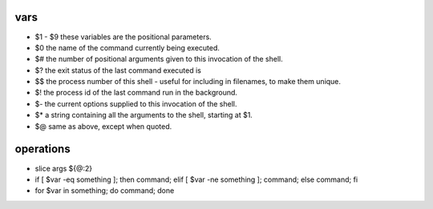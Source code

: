 
vars
====

* $1 - $9       these variables are the positional parameters.
* $0            the name of the command currently being executed.
* $#            the number of positional arguments given to this invocation of the shell.
* $?            the exit status of the last command executed is
* $$            the process number of this shell - useful for including in filenames, to make them unique.
* $!            the process id of the last command run in the background.
* $-            the current options supplied to this invocation of the shell.
* $*            a string containing all the arguments to the shell, starting at $1.
* $@            same as above, except when quoted.

operations
==========

* slice args ${@:2}
* if [ $var -eq something ]; then command; elif [ $var -ne something ]; command; else command; fi
* for $var in something; do command; done

